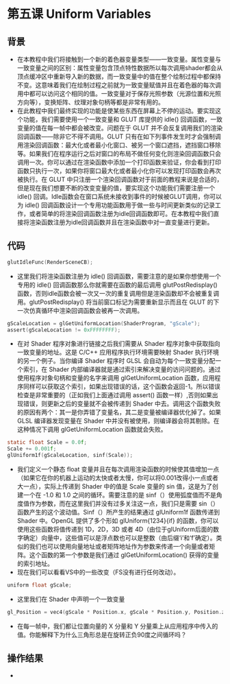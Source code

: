 * 第五课 Uniform Variables
** 背景
- 在本教程中我们将接触到一个新的着色器变量类型——一致变量。属性变量与一致变量之间的区别：属性变量包含顶点特性数据所以每次调用shader都会从顶点缓冲区中重新导入新的数据，而一致变量中的值在整个绘制过程中都保持不变。这意味着我们在绘制过程之前就为一致变量赋值并且在着色器的每次调用中都可以访问这个相同的值。一致变量对于保存光照参数（光源位置和光照方向等），变换矩阵、纹理对象句柄等都是非常有用的。
- 在此教程中我们最终实现的功能是使某些东西在屏幕上不停的运动。要实现这个功能，我们需要使用一个一致变量和 GLUT 库提供的 idle() 回调函数，一致变量的值在每一帧中都会被改变。问题在于 GLUT 并不会反复调用我们的渲染回调函数——除非它不得不调用。GLUT 只有在如下列事件发生时才会强制调用渲染回调函数：最大化或者最小化窗口、被另一个窗口遮挡，遮挡窗口移除等。如果我们在程序运行之后对窗口的布局不做任何变化则渲染回调函数只会调用一次。你可以通过在渲染函数中添加一个打印函数来验证，你会看到打印函数只执行一次，如果你将窗口最大化或者最小化你可以发现打印函数会再次被执行。在 GLUT 中只注册一个渲染回调函数对于前面的教程来说是合适的，但是现在我们想要不断的改变变量的值，要实现这个功能我们需要注册一个 idle() 回调。Idle函数会在窗口系统未接收到事件的时候被GLUT调用，你可以为 idle() 回调函数设计一个专用功能函数用于做一些与时间更新类似的记录工作，或者简单的将渲染回调函数注册为idle回调函数即可。在本教程中我们直接将渲染函数注册为idle回调函数并且在渲染函数中对一直变量进行更新。

** 代码
#+BEGIN_SRC C
glutIdleFunc(RenderSceneCB);
#+END_SRC
- 这里我们将渲染函数注册为 idle() 回调函数，需要注意的是如果你想使用一个专用的 idle() 回调函数那么你就需要在函数的最后调用 glutPostRedisplay() 函数，否则idle函数会被一次又一次的重复调用但是渲染函数却不会被重复调用。glutPostRedisplay() 将当前窗口标记为需要重新显示而且在 GLUT 的下一次仿真循环中渲染回调函数会被再一次调用。
#+BEGIN_SRC C
gScaleLocation = glGetUniformLocation(ShaderProgram, "gScale");
assert(gScaleLocation != 0xFFFFFFFF);
#+END_SRC
- 在对 Shader 程序对象进行链接之后我们需要从 Shader 程序对象中获取指向一致变量的地址。这是 C/C++ 应用程序执行环境需要映射 Shader 执行环境的另一个例子。当你编译 Shader 程序时 GLSL 会自动为每个一致变量分配一个索引，在 Shader 内部编译器就是通过索引来解决变量的访问问题的。通过使用程序对象句柄和变量的名字来调用 glGetUniformLocation 函数，应用程序同样可以获取这个索引，如果出现错误的话，这个函数会返回-1。所以错误检查是非常重要的（正如我们上面通过调用 assert() 函数一样）,否则如果出现错误，则更新之后的变量就不会被传递到 Shader 中去。调用这个函数失败的原因有两个：其一是你弄错了变量名，其二是变量被编译器优化掉了。如果 GLSL 编译器发现变量在 Shader 中并没有被使用，则编译器会将其剔除。在这种情况下调用 glGetUniformLocation 函数就会失败。
#+BEGIN_SRC C
static float Scale = 0.0f;
Scale += 0.001f;
glUniform1f(gScaleLocation, sinf(Scale));
#+END_SRC
- 我们定义一个静态 float 变量并且在每次调用渲染函数的时候使其值增加一点（如果它在你的机器上运动的太快或者太慢，你可以将0.001改得小一点或者大一点），实际上传递到 Shader 中的值是 Scale 变量的 sin 值，这是为了创建一个在 -1.0 和 1.0 之间的循环。需要注意的是 sinf（）使用弧度值而不是角度值作为参数，而在这里我们并没有过多关注这一点，我们只是需要 sin（）函数产生的这个波动值。Sinf（）所产生的结果通过 glUniform1f 函数传递到 Shader 中。OpenGL 提供了多个形如 glUniform{1234}{if} 的函数，你可以使用这些函数将值传递到 1D，2D，3D 或者 4D（由位于glUniform后面的数字确定）向量中，这些值可以是浮点数也可以是整数（由后缀‘i’和‘f’确定）。类似的我们也可以使用向量地址或者矩阵地址作为参数来传递一个向量或者矩阵。这个函数的第一个参数是我们通过 glGetUniformLocation() 获得的变量的索引地址。
- 现在我们可以看看VS中的一些改变（FS没有进行任何改动）。
#+BEGIN_SRC C
uniform float gScale;
#+END_SRC
- 这里我们在 Shader 中声明一个一致变量
#+BEGIN_SRC C
gl_Position = vec4(gScale * Position.x, gScale * Position.y, Position.z,1.0);
#+END_SRC
- 在每一帧中，我们都让位置向量的 X 分量和 Y 分量乘上从应用程序中传入的值。你能解释下为什么三角形总是在旋转正负90度之间循环吗？
 
** 操作结果
- [[file:pictures/picture051.jpg]]
